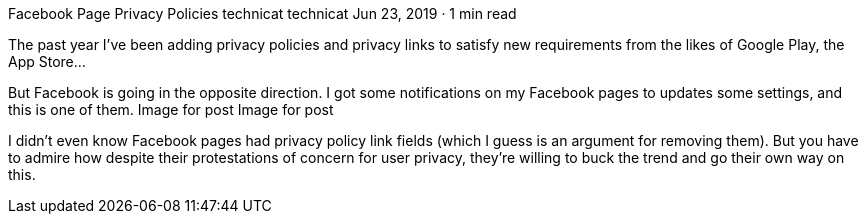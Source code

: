 Facebook Page Privacy Policies
technicat
technicat
Jun 23, 2019 · 1 min read

The past year I’ve been adding privacy policies and privacy links to satisfy new requirements from the likes of Google Play, the App Store…

But Facebook is going in the opposite direction. I got some notifications on my Facebook pages to updates some settings, and this is one of them.
Image for post
Image for post

I didn’t even know Facebook pages had privacy policy link fields (which I guess is an argument for removing them). But you have to admire how despite their protestations of concern for user privacy, they’re willing to buck the trend and go their own way on this.
